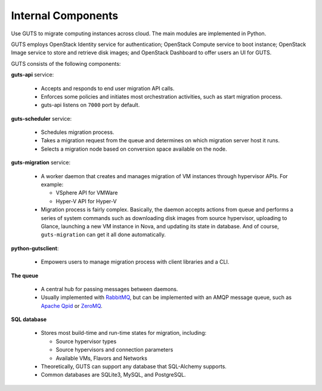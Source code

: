 ..
    Copyright (c) 2015 Aptira Pty Ltd.
    All Rights Reserved.

       Licensed under the Apache License, Version 2.0 (the "License"); you may
       not use this file except in compliance with the License. You may obtain
       a copy of the License at

            http://www.apache.org/licenses/LICENSE-2.0

       Unless required by applicable law or agreed to in writing, software
       distributed under the License is distributed on an "AS IS" BASIS, WITHOUT
       WARRANTIES OR CONDITIONS OF ANY KIND, either express or implied. See the
       License for the specific language governing permissions and limitations
       under the License.

===================
Internal Components
===================

Use GUTS to migrate computing instances across cloud. The main modules
are implemented in Python.

GUTS employs OpenStack Identity service for authentication; OpenStack
Compute service to boot instance; OpenStack Image service to store and
retrieve disk images; and OpenStack Dashboard to offer users an UI for GUTS.

GUTS consists of the following components:

**guts-api** service:

  * Accepts and responds to end user migration API calls.
  * Enforces some policies and initiates most orchestration activities,
    such as start migration process.
  * guts-api listens on ``7000`` port by default.

**guts-scheduler** service:

  * Schedules migration process.
  * Takes a migration request from the queue and determines on which
    migration server host it runs.
  * Selects a migration node based on conversion space available on the
    node.

**guts-migration** service:

  * A worker daemon that creates and manages migration of VM instances
    through hypervisor APIs. For example:

    - VSphere API for VMWare

    - Hyper-V API for Hyper-V

  * Migration process is fairly complex. Basically, the daemon accepts actions
    from queue and performs a series of system commands such as downloading
    disk images from source hypervisor, uploading to Glance, launching a new
    VM instance in Nova, and updating its state in database. And of course,
    ``guts-migration`` can get it all done automatically. 

**python-gutsclient**:

  * Empowers users to manage migration process with client libraries and a CLI.

**The queue**

  * A central hub for passing messages between daemons.
  * Usually implemented with `RabbitMQ <http://www.rabbitmq.com/>`__,
    but can be implemented with an AMQP message queue, such as `Apache
    Qpid <http://qpid.apache.org/>`__ or `ZeroMQ
    <http://www.zeromq.org/>`__.

**SQL database**

  * Stores most build-time and run-time states for migration, including:

    -  Source hypervisor types

    -  Source hypervisors and connection parameters

    -  Available VMs, Flavors and Networks

  * Theoretically, GUTS can support any database that SQL-Alchemy supports.
  * Common databases are SQLite3, MySQL, and PostgreSQL.
